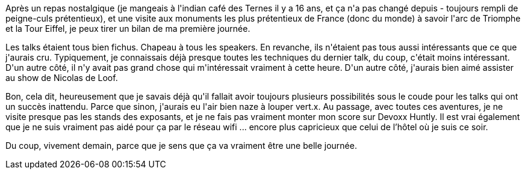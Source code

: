 :jbake-type: post
:jbake-status: published
:jbake-title: #devoxxfr bilan du premier jour
:jbake-tags: _mois_avr.,_année_2016
:jbake-date: 2016-04-20
:jbake-depth: ../../../../
:jbake-uri: wordpress/2016/04/20/devoxxfr-bilan-du-premier-jour.adoc
:jbake-excerpt: 
:jbake-source: https://riduidel.wordpress.com/2016/04/20/devoxxfr-bilan-du-premier-jour/
:jbake-style: wordpress

++++
<p>
Après un repas nostalgique (je mangeais à l'indian café des Ternes il y a 16 ans, et ça n'a pas changé depuis - toujours rempli de peigne-culs prétentieux), et une visite aux monuments les plus prétentieux de France (donc du monde) à savoir l'arc de Triomphe et la Tour Eiffel, je peux tirer un bilan de ma première journée.
</p>
<p>
Les talks étaient tous bien fichus. Chapeau à tous les speakers. En revanche, ils n'étaient pas tous aussi intéressants que ce que j'aurais cru. Typiquement, je connaissais déjà presque toutes les techniques du dernier talk, du coup, c'était moins intéressant. D'un autre côté, il n'y avait pas grand chose qui m'intéressait vraiment à cette heure. D'un autre côté, j'aurais bien aimé assister au show de Nicolas de Loof.
</p>
<p>
Bon, cela dit, heureusement que je savais déjà qu'il fallait avoir toujours plusieurs possibilités sous le coude pour les talks qui ont un succès inattendu. Parce que sinon, j'aurais eu l'air bien naze à louper vert.x. Au passage, avec toutes ces aventures, je ne visite presque pas les stands des exposants, et je ne fais pas vraiment monter mon score sur Devoxx Huntly. Il est vrai également que je ne suis vraiment pas aidé pour ça par le réseau wifi ... encore plus capricieux que celui de l’hôtel où je suis ce soir.
</p>
<p>
Du coup, vivement demain, parce que je sens que ça va vraiment être une belle journée.
</p>
++++